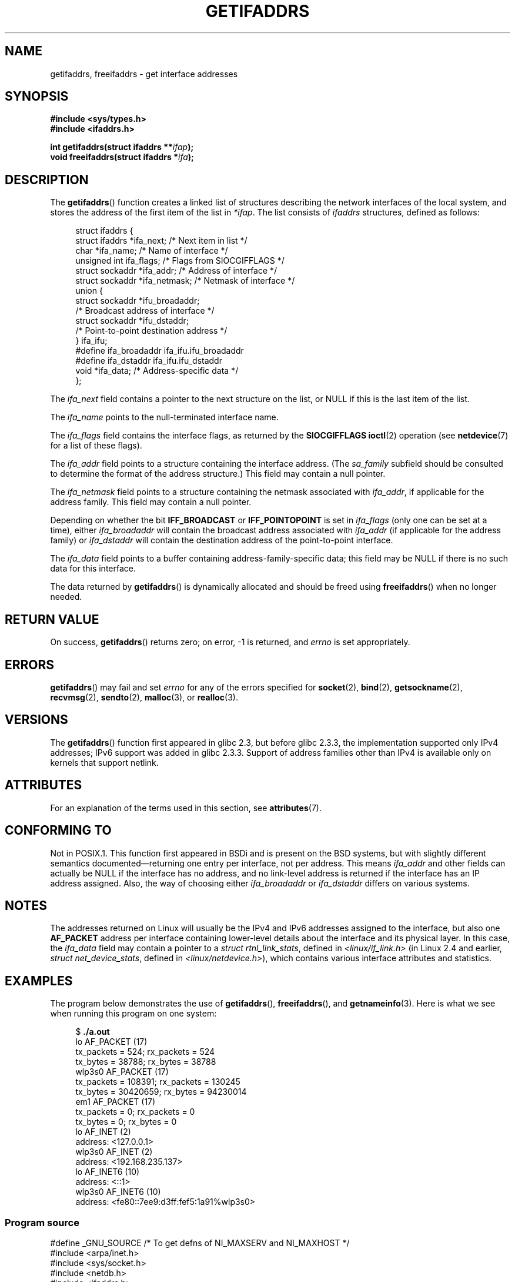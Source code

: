 .\" Copyright (c) 2008 Petr Baudis <pasky@suse.cz>
.\" and copyright (c) 2009, Linux Foundation, written by Michael Kerrisk
.\"     <mtk.manpages@gmail.com>
.\"
.\" %%%LICENSE_START(VERBATIM)
.\" Permission is granted to make and distribute verbatim copies of this
.\" manual provided the copyright notice and this permission notice are
.\" preserved on all copies.
.\"
.\" Permission is granted to copy and distribute modified versions of this
.\" manual under the conditions for verbatim copying, provided that the
.\" entire resulting derived work is distributed under the terms of a
.\" permission notice identical to this one.
.\"
.\" Since the Linux kernel and libraries are constantly changing, this
.\" manual page may be incorrect or out-of-date.  The author(s) assume no
.\" responsibility for errors or omissions, or for damages resulting from
.\" the use of the information contained herein.  The author(s) may not
.\" have taken the same level of care in the production of this manual,
.\" which is licensed free of charge, as they might when working
.\" professionally.
.\"
.\" Formatted or processed versions of this manual, if unaccompanied by
.\" the source, must acknowledge the copyright and authors of this work.
.\" %%%LICENSE_END
.\"
.\" Redistribution and use in source and binary forms, with or without
.\" modification, are permitted provided that the following conditions
.\" are met:
.\"
.\" 2008-12-08 Petr Baudis <pasky@suse.cz>
.\"    Rewrite the BSD manpage in the Linux man pages style and account
.\"    for glibc specificities, provide an example.
.\" 2009-01-14 mtk, many edits and changes, rewrote example program.
.\"
.TH GETIFADDRS 3 2020-11-01 "GNU" "Linux Programmer's Manual"
.SH NAME
getifaddrs, freeifaddrs \- get interface addresses
.SH SYNOPSIS
.nf
.B #include <sys/types.h>
.B #include <ifaddrs.h>
.PP
.BI "int getifaddrs(struct ifaddrs **" "ifap" );
.BI "void freeifaddrs(struct ifaddrs *" "ifa" );
.fi
.SH DESCRIPTION
The
.BR getifaddrs ()
function creates a linked list of structures describing
the network interfaces of the local system,
and stores the address of the first item of the list in
.IR *ifap .
The list consists of
.I ifaddrs
structures, defined as follows:
.PP
.in +4n
.EX
struct ifaddrs {
    struct ifaddrs  *ifa_next;    /* Next item in list */
    char            *ifa_name;    /* Name of interface */
    unsigned int     ifa_flags;   /* Flags from SIOCGIFFLAGS */
    struct sockaddr *ifa_addr;    /* Address of interface */
    struct sockaddr *ifa_netmask; /* Netmask of interface */
    union {
        struct sockaddr *ifu_broadaddr;
                         /* Broadcast address of interface */
        struct sockaddr *ifu_dstaddr;
                         /* Point-to-point destination address */
    } ifa_ifu;
#define              ifa_broadaddr ifa_ifu.ifu_broadaddr
#define              ifa_dstaddr   ifa_ifu.ifu_dstaddr
    void            *ifa_data;    /* Address-specific data */
};
.EE
.in
.PP
The
.I ifa_next
field contains a pointer to the next structure on the list,
or NULL if this is the last item of the list.
.PP
The
.I ifa_name
points to the null-terminated interface name.
.\" The constant
.\" .B IF NAMESIZE
.\" indicates the maximum length of this field.
.PP
The
.I ifa_flags
field contains the interface flags, as returned by the
.B SIOCGIFFLAGS
.BR ioctl (2)
operation (see
.BR netdevice (7)
for a list of these flags).
.PP
The
.I ifa_addr
field points to a structure containing the interface address.
(The
.I sa_family
subfield should be consulted to determine the format of the
address structure.)
This field may contain a null pointer.
.PP
The
.I ifa_netmask
field points to a structure containing the netmask associated with
.IR ifa_addr ,
if applicable for the address family.
This field may contain a null pointer.
.PP
Depending on whether the bit
.B IFF_BROADCAST
or
.B IFF_POINTOPOINT
is set in
.I ifa_flags
(only one can be set at a time),
either
.I ifa_broadaddr
will contain the broadcast address associated with
.I ifa_addr
(if applicable for the address family) or
.I ifa_dstaddr
will contain the destination address of the point-to-point interface.
.PP
The
.I ifa_data
field points to a buffer containing address-family-specific data;
this field may be NULL if there is no such data for this interface.
.PP
The data returned by
.BR getifaddrs ()
is dynamically allocated and should be freed using
.BR freeifaddrs ()
when no longer needed.
.SH RETURN VALUE
On success,
.BR getifaddrs ()
returns zero;
on error, \-1 is returned, and
.I errno
is set appropriately.
.SH ERRORS
.BR getifaddrs ()
may fail and set
.I errno
for any of the errors specified for
.BR socket (2),
.BR bind (2),
.BR getsockname (2),
.BR recvmsg (2),
.BR sendto (2),
.BR malloc (3),
or
.BR realloc (3).
.SH VERSIONS
The
.BR getifaddrs ()
function first appeared in glibc 2.3, but before glibc 2.3.3,
the implementation supported only IPv4 addresses;
IPv6 support was added in glibc 2.3.3.
Support of address families other than IPv4 is available only
on kernels that support netlink.
.SH ATTRIBUTES
For an explanation of the terms used in this section, see
.BR attributes (7).
.TS
allbox;
lbw27 lb lb
l l l.
Interface	Attribute	Value
T{
.BR getifaddrs (),
.BR freeifaddrs ()
T}	Thread safety	MT-Safe
.TE
.sp 1
.SH CONFORMING TO
Not in POSIX.1.
This function first appeared in BSDi and is
present on the BSD systems, but with slightly different
semantics documented\(emreturning one entry per interface,
not per address.
This means
.I ifa_addr
and other fields can actually be NULL if the interface has no address,
and no link-level address is returned if the interface has an IP address
assigned.
Also, the way of choosing either
.I ifa_broadaddr
or
.I ifa_dstaddr
differs on various systems.
.\" , but the BSD-derived documentation generally
.\" appears to be confused and obsolete on this point.
.\" i.e., commonly it still says one of them will be NULL, even if
.\" the ifa_ifu union is already present
.SH NOTES
The addresses returned on Linux will usually be the IPv4 and IPv6 addresses
assigned to the interface, but also one
.B AF_PACKET
address per interface containing lower-level details about the interface
and its physical layer.
In this case, the
.I ifa_data
field may contain a pointer to a
.IR "struct rtnl_link_stats" ,
defined in
.IR <linux/if_link.h>
(in Linux 2.4 and earlier,
.IR "struct net_device_stats" ,
defined in
.IR <linux/netdevice.h> ),
which contains various interface attributes and statistics.
.SH EXAMPLES
The program below demonstrates the use of
.BR getifaddrs (),
.BR freeifaddrs (),
and
.BR getnameinfo (3).
Here is what we see when running this program on one system:
.PP
.in +4n
.EX
$ \fB./a.out\fP
lo       AF_PACKET (17)
                tx_packets =        524; rx_packets =        524
                tx_bytes   =      38788; rx_bytes   =      38788
wlp3s0   AF_PACKET (17)
                tx_packets =     108391; rx_packets =     130245
                tx_bytes   =   30420659; rx_bytes   =   94230014
em1      AF_PACKET (17)
                tx_packets =          0; rx_packets =          0
                tx_bytes   =          0; rx_bytes   =          0
lo       AF_INET (2)
                address: <127.0.0.1>
wlp3s0   AF_INET (2)
                address: <192.168.235.137>
lo       AF_INET6 (10)
                address: <::1>
wlp3s0   AF_INET6 (10)
                address: <fe80::7ee9:d3ff:fef5:1a91%wlp3s0>
.EE
.in
.SS Program source
\&
.EX
#define _GNU_SOURCE     /* To get defns of NI_MAXSERV and NI_MAXHOST */
#include <arpa/inet.h>
#include <sys/socket.h>
#include <netdb.h>
#include <ifaddrs.h>
#include <stdio.h>
#include <stdlib.h>
#include <unistd.h>
#include <linux/if_link.h>

int main(int argc, char *argv[])
{
    struct ifaddrs *ifaddr;
    int family, s;
    char host[NI_MAXHOST];

    if (getifaddrs(&ifaddr) == \-1) {
        perror("getifaddrs");
        exit(EXIT_FAILURE);
    }

    /* Walk through linked list, maintaining head pointer so we
       can free list later. */

    for (struct ifaddrs *ifa = ifaddr; ifa != NULL;
             ifa = ifa\->ifa_next) {
        if (ifa\->ifa_addr == NULL)
            continue;

        family = ifa\->ifa_addr\->sa_family;

        /* Display interface name and family (including symbolic
           form of the latter for the common families). */

        printf("%\-8s %s (%d)\en",
               ifa\->ifa_name,
               (family == AF_PACKET) ? "AF_PACKET" :
               (family == AF_INET) ? "AF_INET" :
               (family == AF_INET6) ? "AF_INET6" : "???",
               family);

        /* For an AF_INET* interface address, display the address. */

        if (family == AF_INET || family == AF_INET6) {
            s = getnameinfo(ifa\->ifa_addr,
                    (family == AF_INET) ? sizeof(struct sockaddr_in) :
                                          sizeof(struct sockaddr_in6),
                    host, NI_MAXHOST,
                    NULL, 0, NI_NUMERICHOST);
            if (s != 0) {
                printf("getnameinfo() failed: %s\en", gai_strerror(s));
                exit(EXIT_FAILURE);
            }

            printf("\et\etaddress: <%s>\en", host);

        } else if (family == AF_PACKET && ifa\->ifa_data != NULL) {
            struct rtnl_link_stats *stats = ifa\->ifa_data;

            printf("\et\ettx_packets = %10u; rx_packets = %10u\en"
                   "\et\ettx_bytes   = %10u; rx_bytes   = %10u\en",
                   stats\->tx_packets, stats\->rx_packets,
                   stats\->tx_bytes, stats\->rx_bytes);
        }
    }

    freeifaddrs(ifaddr);
    exit(EXIT_SUCCESS);
}
.EE
.SH SEE ALSO
.BR bind (2),
.BR getsockname (2),
.BR socket (2),
.BR packet (7),
.BR ifconfig (8)
